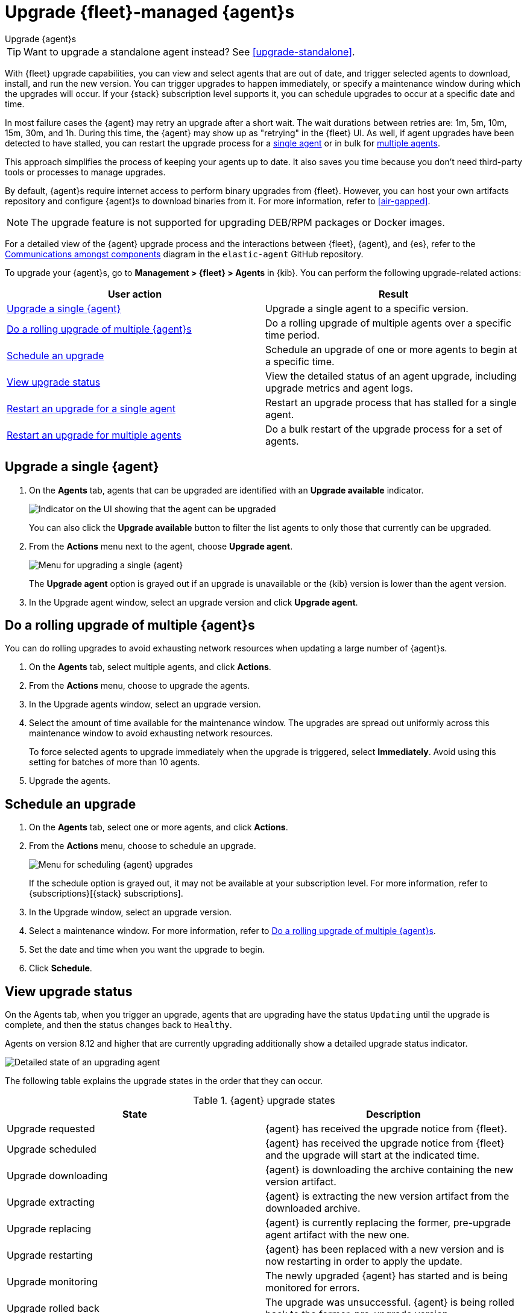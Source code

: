 [[upgrade-elastic-agent]]
= Upgrade {fleet}-managed {agent}s

++++
<titleabbrev>Upgrade {agent}s</titleabbrev>
++++

TIP: Want to upgrade a standalone agent instead? See <<upgrade-standalone>>.

With {fleet} upgrade capabilities, you can view and select agents that are out
of date, and trigger selected agents to download, install, and run the new
version. You can trigger upgrades to happen immediately, or specify a
maintenance window during which the upgrades will occur. If your {stack}
subscription level supports it, you can schedule upgrades to occur at a specific
date and time.

In most failure cases the {agent} may retry an upgrade after a short wait. The
wait durations between retries are: 1m, 5m, 10m, 15m, 30m, and 1h. During this
time, the {agent} may show up as "retrying" in the {fleet} UI. As well, if agent
upgrades have been detected to have stalled, you can restart the upgrade process
for a <<restart-upgrade-single,single agent>> or in bulk for
<<restart-upgrade-multiple,multiple agents>>.

This approach simplifies the process of keeping your agents up to date. It also
saves you time because you don't need third-party tools or processes to
manage upgrades.

By default, {agent}s require internet access to perform binary upgrades from
{fleet}. However, you can host your own artifacts repository and configure
{agent}s to download binaries from it. For more information, refer to
<<air-gapped>>.

NOTE: The upgrade feature is not supported for upgrading DEB/RPM packages or
Docker images.

For a detailed view of the {agent} upgrade process and the interactions between {fleet}, {agent}, and {es}, refer to the link:https://github.com/elastic/elastic-agent/blob/main/docs/upgrades.md[Communications amongst components] diagram in the `elastic-agent` GitHub repository.

To upgrade your {agent}s, go to *Management > {fleet} > Agents* in {kib}. You
can perform the following upgrade-related actions:

[options,header]
|===
| User action | Result

|<<upgrade-an-agent>>
|Upgrade a single agent to a specific version.

|<<rolling-agent-upgrade>>
|Do a rolling upgrade of multiple agents over a specific time period.

|<<schedule-agent-upgrade>>
|Schedule an upgrade of one or more agents to begin at a specific time.

|<<view-upgrade-status>>
|View the detailed status of an agent upgrade, including upgrade metrics and agent logs.

|<<restart-upgrade-single>>
|Restart an upgrade process that has stalled for a single agent.

|<<restart-upgrade-multiple>>
|Do a bulk restart of the upgrade process for a set of agents.

|===


[discrete]
[[upgrade-an-agent]]
== Upgrade a single {agent}

. On the **Agents** tab, agents that can be upgraded are identified with an **Upgrade available** indicator.
+
[role="screenshot"]
image::images/upgrade-available-indicator.png[Indicator on the UI showing that the agent can be upgraded]
+
You can also click the **Upgrade available** button to filter the list agents to only those that currently can be upgraded.
. From the **Actions** menu next to the agent, choose **Upgrade agent**.
+
[role="screenshot"]
image::images/upgrade-single-agent.png[Menu for upgrading a single {agent}]
+
The **Upgrade agent** option is grayed out if an upgrade is unavailable or
the {kib} version is lower than the agent version.

. In the Upgrade agent window, select an upgrade version and click
**Upgrade agent**.

[discrete]
[[rolling-agent-upgrade]]
== Do a rolling upgrade of multiple {agent}s

You can do rolling upgrades to avoid exhausting network resources when updating
a large number of {agent}s.

. On the **Agents** tab, select multiple agents, and click **Actions**.

. From the **Actions** menu, choose to upgrade the agents.

. In the Upgrade agents window, select an upgrade version.

. Select the amount of time available for the maintenance window. The upgrades
are spread out uniformly across this maintenance window to avoid exhausting
network resources.
+
To force selected agents to upgrade immediately when the upgrade is
triggered, select **Immediately**. Avoid using this setting for batches of more
than 10 agents.

. Upgrade the agents.

[discrete]
[[schedule-agent-upgrade]]
== Schedule an upgrade

. On the **Agents** tab, select one or more agents, and click **Actions**.

. From the **Actions** menu, choose to schedule an upgrade.
+
[role="screenshot"]
image::images/schedule-upgrade.png[Menu for scheduling {agent} upgrades]
+
If the schedule option is grayed out, it may not be available at your
subscription level. For more information, refer to {subscriptions}[{stack}
subscriptions].

. In the Upgrade window, select an upgrade version.

. Select a maintenance window. For more information, refer to
<<rolling-agent-upgrade>>.

. Set the date and time when you want the upgrade to begin.

. Click **Schedule**.

[discrete]
[[view-upgrade-status]]
== View upgrade status

On the Agents tab, when you trigger an upgrade, agents that are upgrading have the status `Updating` until the upgrade is complete, and then the status changes back to `Healthy`.

Agents on version 8.12 and higher that are currently upgrading additionally show a detailed upgrade status indicator.

[role="screenshot"]
image::images/upgrade-states.png[Detailed state of an upgrading agent]

The following table explains the upgrade states in the order that they can occur.

.{agent} upgrade states
|===
| State | Description

| Upgrade requested | {agent} has received the upgrade notice from {fleet}.
| Upgrade scheduled | {agent} has received the upgrade notice from {fleet} and the upgrade will start at the indicated time.
| Upgrade downloading | {agent} is downloading the archive containing the new version artifact.
| Upgrade extracting | {agent} is extracting the new version artifact from the downloaded archive.
| Upgrade replacing | {agent} is currently replacing the former, pre-upgrade agent artifact with the new one.
| Upgrade restarting | {agent} has been replaced with a new version and is now restarting in order to apply the update.
| Upgrade monitoring | The newly upgraded {agent} has started and is being monitored for errors.
| Upgrade rolled back | The upgrade was unsuccessful. {agent} is being rolled back to the former, pre-upgrade version.
| Upgrade failed | An error has been detected in the newly upgraded {agent} and the attempt to roll the upgrade back to the previous version has failed.

|===

Under routine circumstances, an {agent} upgrade happens quickly. You typically will not see the agent transition through each of the upgrade states. The detailed upgrade status can be a very useful tool especially if you need to diagnose the state of an agent that may have become stuck, or just appears to have become stuck, during the upgrade process.

Beside the upgrade status indicator, you can hover your cursor over the information icon to get more detail about the upgrade.

[role="screenshot"]
image::images/upgrade-detailed-state01.png[Granular upgrade details shown as hover text (agent has requested an upgrade)]

[role="screenshot"]
image::images/upgrade-detailed-state02.png[Granular upgrade details shown as hover text (agent is restarting to apply the update)]

Note that when you upgrade agents from versions below 8.12, the upgrade details are not provided.

[role="screenshot"]
image::images/upgrade-non-detailed.png[An earlier release agent showing only the updating state without additional details]

When upgrading many agents, you can fine tune the maintenance window by
viewing stats and metrics about the upgrade:

. On the **Agents** tab, click the host name to view agent details. If you
don't see the host name, try refreshing the page.
. Click **View more agent metrics** to open the **[{agent}] Agent metrics** dashboard.

If an upgrade appears to have stalled, you can <<restart-upgrade-single,restart it>>.

If an upgrade fails, you can view the agent logs to find the reason:

.. In {fleet}, in the Host column, click the agent's name.
.. Open the **Logs** tab.
.. Search for failures.
+
[role="screenshot"]
image::images/upgrade-failure.png[Agent logs showing upgrade failure]

[discrete]
[[restart-upgrade-single]]
== Restart an upgrade for a single agent

An {agent} upgrade process may sometimes stall. This can happen for various
reasons, including, for example, network connectivity issues or a delayed shutdown.

When an {agent} upgrade has been detected to be stuck, a warning indicator
appears on the UI. When this occurs, you can restart the upgrade from either the
*Agents* tab on the main {fleet} page or from the details page for any individual
agent.

Note that there is a required 10 minute cooldown period in between restart attempts.
After launching a restart action you need to wait for the cooldown to complete before
initiating another restart.

Restart from main {fleet} page:

. From the **Actions** menu next to an agent that is stuck in an `Updating`
state, choose **Restart upgrade**.
. In the **Restart upgrade** window, select an upgrade version and click
**Upgrade agent**.

Restart from an agent details page:

. In {fleet}, in the **Host** column, click the agent's name. On the
**Agent details** tab, a warning notice appears if the agent is detected to have
stalled during an upgrade.
. Click *Restart upgrade*.
. In the **Restart upgrade** window, select an upgrade version and click
**Upgrade agent**.

[discrete]
[[restart-upgrade-multiple]]
== Restart an upgrade for multiple agents

When the upgrade process for multiple agents has been detected to have stalled,
you can restart the upgrade process in bulk. As with
<<restart-upgrade-single,restarting an upgrade for a single agent>>,
a 10 minute cooldown period is enforced between restarts.

. On the **Agents** tab, select any set of the agents that are indicated to be stuck, and click **Actions**.
. From the **Actions** menu, select **Restart upgrade <number> agents**.
. In the **Restart upgrade...** window, select an upgrade version.
. Select the amount of time available for the maintenance window. The upgrades
are spread out uniformly across this maintenance window to avoid exhausting
network resources.
+
To force selected agents to upgrade immediately when the upgrade is
triggered, select **Immediately**. Avoid using this setting for batches of more
than 10 agents.
. Restart the upgrades.

